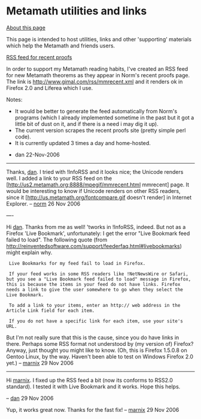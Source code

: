 #+STARTUP: showeverything logdone
#+options: num:nil

*  Metamath utilities and links

_About this page_

This page is intended to host utilities, links and other 'supporting' materials which help the Metamath and friends users.

_RSS feed for recent proofs_

In order to support my Metamath reading habits, I've created an RSS feed for new Metamath theorems as they appear in Norm's recent proofs page. The link is http://www.gimal.com/rss/mmrecent.xml and it renders ok in Firefox 2.0 and Liferea which I use.

Notes:
 * It would be better to generate the feed automatically from Norm's programs (which I already implemented sometime in the past but it got a little bit of dust on it, and if there is a need i may dig it up).
 * The current version scrapes the recent proofs site (pretty simple perl code).
 * It is currently updated 3 times a day and home-hosted.

- dan 22-Nov-2006

-----

Thanks, [[file:dan.org][dan]].  I tried with !InfoRSS and it looks
nice; the Unicode renders well.
I added a link to your RSS feed on the
[http://us2.metamath.org:8888/mpegif/mmrecent.html mmrecent] page.
It would be interesting to know if Unicode renders on other RSS readers,
since it 
[http://us.metamath.org/fontcompare.gif doesn't render] in Internet Explorer.
-- [[file:norm.org][norm]] 26 Nov 2006

----

Hi [[file:dan.org][dan]].  Thanks from me as well!  'tworks in !InfoRSS, indeed.  But not as a Firefox 'Live Bookmark', unfortunately: I get the error "Live Bookmark feed failed to load".  The following quote (from http://reinventedsoftware.com/support/feederfaq.html#livebookmarks) might explain why.

:  Live Bookmarks for my feed fail to load in Firefox.

:  If your feed works in some RSS readers like !NetNewsWire or Safari, but you see a "Live Bookmark feed failed to load" message in Firefox, this is because the items in your feed do not have links. Firefox needs a link to give the user somewhere to go when they select the Live Bookmark.

:  To add a link to your items, enter an http:// web address in the Article Link field for each item.
:  
:  If you do not have a specific link for each item, use your site's URL.

But I'm not really sure that this is the cause, since you do have links in there.  Perhaps some RSS format not understood by (my version of) Firefox?  Anyway, just thought you might like to know.  (Oh, this is Firefox 1.5.0.8 on Gentoo Linux, by the way.  Haven't been able to test on Windows Firefox 2.0 yet.)
-- [[file:marnix.org][marnix]] 29 Nov 2006

-----

Hi [[file:marnix.org][marnix]]. I fixed up the RSS feed a bit (now its conforms to RSS2.0 standard). I tested it with Live Bookmark and it works. Hope this helps.

-- [[file:dan.org][dan]] 29 Nov 2006

Yup, it works great now.  Thanks for the fast fix! -- [[file:marnix.org][marnix]] 29 Nov 2006
